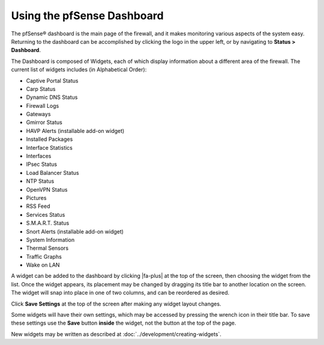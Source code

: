 Using the pfSense Dashboard
===========================

The pfSense® dashboard is the main page of the firewall, and it makes
monitoring various aspects of the system easy. Returning to the
dashboard can be accomplished by clicking the logo in the upper left, or
by navigating to **Status > Dashboard**.

The Dashboard is composed of Widgets, each of which display information
about a different area of the firewall. The current list of widgets
includes (in Alphabetical Order):

-  Captive Portal Status
-  Carp Status
-  Dynamic DNS Status
-  Firewall Logs
-  Gateways
-  Gmirror Status
-  HAVP Alerts (installable add-on widget)
-  Installed Packages
-  Interface Statistics
-  Interfaces
-  IPsec Status
-  Load Balancer Status
-  NTP Status
-  OpenVPN Status
-  Pictures
-  RSS Feed
-  Services Status
-  S.M.A.R.T. Status
-  Snort Alerts (installable add-on widget)
-  System Information
-  Thermal Sensors
-  Traffic Graphs
-  Wake on LAN

A widget can be added to the dashboard by clicking |fa-plus| at the top of the
screen, then choosing the widget from the list. Once the widget appears,
its placement may be changed by dragging its title bar to another
location on the screen. The widget will snap into place in one of two
columns, and can be reordered as desired.

Click **Save Settings** at the top of the screen after making any widget
layout changes.

Some widgets will have their own settings, which may be accessed by
pressing the wrench icon in their title bar. To save these settings use
the **Save** button **inside** the widget, not the button at the top of
the page.

New widgets may be written as described at
:doc:`../development/creating-widgets`.
